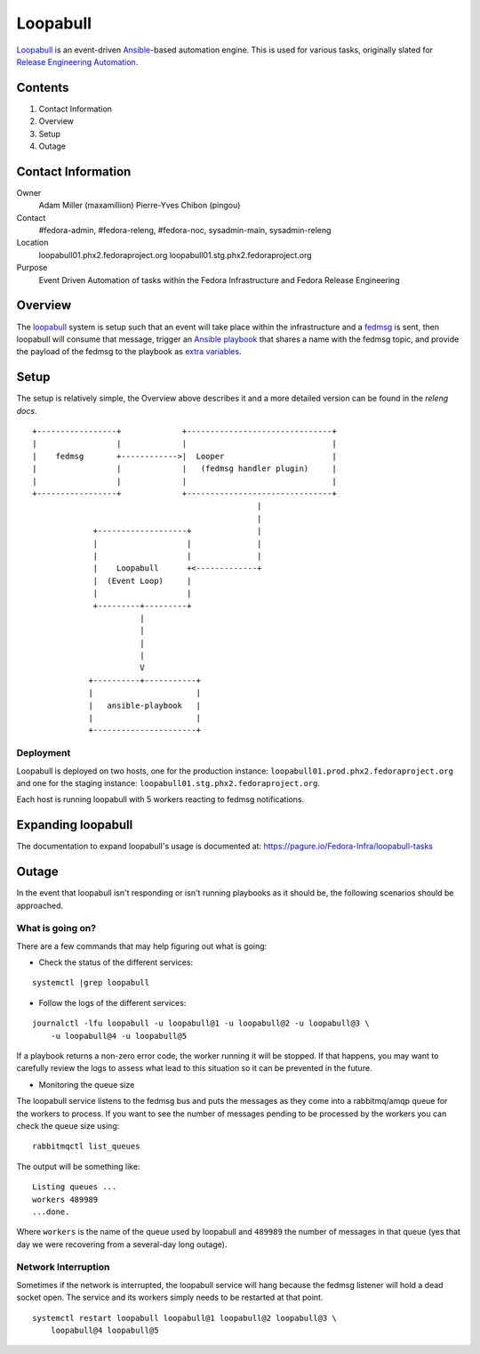 .. title: Loopabull
.. slug: loopabull
.. date: 2017-01-17
.. taxonomy: Contributors/Infrastructure


=========
Loopabull
=========

`Loopabull`_ is an event-driven `Ansible`_-based automation engine. This is used
for various tasks, originally slated for `Release Engineering Automation`_.

Contents
========

1. Contact Information
2. Overview
3. Setup
4. Outage


Contact Information
===================

Owner
    Adam Miller (maxamillion)
    Pierre-Yves Chibon (pingou)

Contact
    #fedora-admin, #fedora-releng, #fedora-noc, sysadmin-main, sysadmin-releng

Location
    loopabull01.phx2.fedoraproject.org
    loopabull01.stg.phx2.fedoraproject.org

Purpose
    Event Driven Automation of tasks within the Fedora Infrastructure and Fedora
    Release Engineering


Overview
========

The `loopabull`_ system is setup such that an event will take place within the
infrastructure and a `fedmsg`_ is sent, then loopabull will consume that
message, trigger an `Ansible`_ `playbook`_ that shares a name with the fedmsg
topic, and provide the payload of the fedmsg to the playbook as `extra
variables`_.


Setup
=====

The setup is relatively simple, the Overview above describes it and a more
detailed version can be found in the `releng docs`.

::

    +-----------------+             +-------------------------------+
    |                 |             |                               |
    |    fedmsg       +------------>|  Looper                       |
    |                 |             |   (fedmsg handler plugin)     |
    |                 |             |                               |
    +-----------------+             +-------------------------------+
                                                    |
                                                    |
                 +-------------------+              |
                 |                   |              |
                 |                   |              |
                 |    Loopabull      +<-------------+
                 |  (Event Loop)     |
                 |                   |
                 +---------+---------+
                           |
                           |
                           |
                           |
                           V
                +----------+-----------+
                |                      |
                |   ansible-playbook   |
                |                      |
                +----------------------+

Deployment
----------

Loopabull is deployed on two hosts, one for the production instance:
``loopabull01.prod.phx2.fedoraproject.org`` and one for the staging instance:
``loopabull01.stg.phx2.fedoraproject.org``.

Each host is running loopabull with 5 workers reacting to fedmsg
notifications.

Expanding loopabull
===================

The documentation to expand loopabull's usage is documented at:
`https://pagure.io/Fedora-Infra/loopabull-tasks <https://pagure.io/Fedora-Infra/loopabull-tasks>`_


Outage
======

In the event that loopabull isn't responding or isn't running playbooks as it
should be, the following scenarios should be approached.

What is going on?
-----------------

There are a few commands that may help figuring out what is going:

* Check the status of the different services:

::

    systemctl |grep loopabull

* Follow the logs of the different services:

::

    journalctl -lfu loopabull -u loopabull@1 -u loopabull@2 -u loopabull@3 \
        -u loopabull@4 -u loopabull@5

If a playbook returns a non-zero error code, the worker running it will be
stopped. If that happens, you may want to carefully review the logs to
assess what lead to this situation so it can be prevented in the future.


* Monitoring the queue size

The loopabull service listens to the fedmsg bus and puts the messages as they
come into a rabbitmq/amqp queue for the workers to process.
If you want to see the number of messages pending to be processed by the workers
you can check the queue size using:

::

    rabbitmqctl list_queues

The output will be something like:

::

    Listing queues ...
    workers 489989
    ...done.

Where ``workers`` is the name of the queue used by loopabull and ``489989`` the
number of messages in that queue (yes that day we were recovering from a
several-day long outage).


Network Interruption
--------------------

Sometimes if the network is interrupted, the loopabull service will hang because
the fedmsg listener will hold a dead socket open. The service and its workers
simply needs to be restarted at that point.

::

    systemctl restart loopabull loopabull@1 loopabull@2 loopabull@3 \
        loopabull@4 loopabull@5


.. CITATIONS/LINKS
.. _Ansible: https://www.ansible.com/
.. _fedmsg: http://www.fedmsg.com/en/latest/
.. _loopabull: https://github.com/maxamillion/loopabull
.. _playbook: http://docs.ansible.com/ansible/playbooks.html
.. _Release Engineering Automation: https://pagure.io/releng-automation
.. _releng docs: https://docs.pagure.org/releng/automation_engine.html
.. _extra variables:
    https://github.com/ansible/ansible/blob/devel/docs/man/man1/ansible-playbook.1.asciidoc.in
